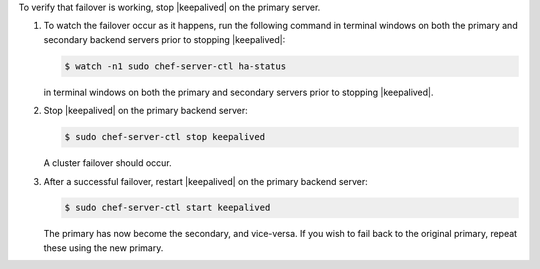 .. The contents of this file may be included in multiple topics (using the includes directive).
.. The contents of this file should be modified in a way that preserves its ability to appear in multiple topics.

To verify that failover is working, stop |keepalived| on the primary server.

#. To watch the failover occur as it happens, run the following command in terminal windows on both the primary and secondary backend servers prior to stopping |keepalived|:

   .. code-block:: bash

      $ watch -n1 sudo chef-server-ctl ha-status

   in terminal windows on both the primary and secondary servers prior to stopping |keepalived|.

#. Stop |keepalived| on the primary backend server:

   .. code-block:: bash
      
      $ sudo chef-server-ctl stop keepalived

   A cluster failover should occur.

#. After a successful failover, restart |keepalived| on the primary backend server:

   .. code-block:: bash

      $ sudo chef-server-ctl start keepalived

   The primary has now become the secondary, and vice-versa. If you wish to fail back to the original primary, repeat these using the new primary.